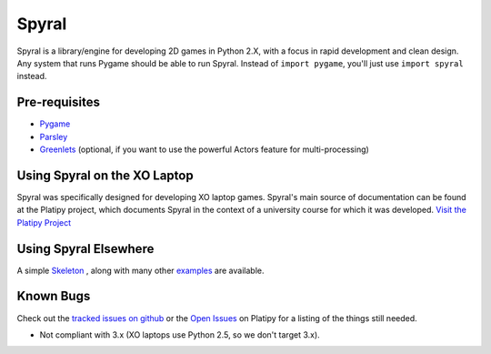 ======
Spyral
======

Spyral is a library/engine for developing 2D games in Python 2.X, with a focus in rapid development and clean design. Any system that runs Pygame should be able to run Spyral. Instead of ``import pygame``, you'll just use ``import spyral`` instead.

Pre-requisites
--------------

* `Pygame <http://www.pygame.org/download.shtml>`_
* `Parsley <https://pypi.python.org/pypi/Parsley>`_
* `Greenlets <https://pypi.python.org/pypi/greenlet>`_ (optional, if you want to use the powerful Actors feature for multi-processing)

Using Spyral on the XO Laptop
-----------------------------

Spyral was specifically designed for developing XO laptop games. Spyral's main source of documentation can be found at the Platipy project, which documents Spyral in the context of a university course for which it was developed. `Visit the Platipy Project <http://platipy.org>`_

Using Spyral Elsewhere
----------------------

A simple `Skeleton <https://github.com/platipy/spyral/blob/master/examples/skel.py>`_ , along with many other `examples <https://github.com/platipy/spyral/tree/master/examples>`_ are available.

Known Bugs
----------

Check out the `tracked issues on github <https://github.com/platipy/spyral/issues?state=open>`_ or the `Open Issues <http://platipy.readthedocs.org/en/latest/openproblems.html>`_ on Platipy for a listing of the things still needed.

* Not compliant with 3.x (XO laptops use Python 2.5, so we don't target 3.x).
